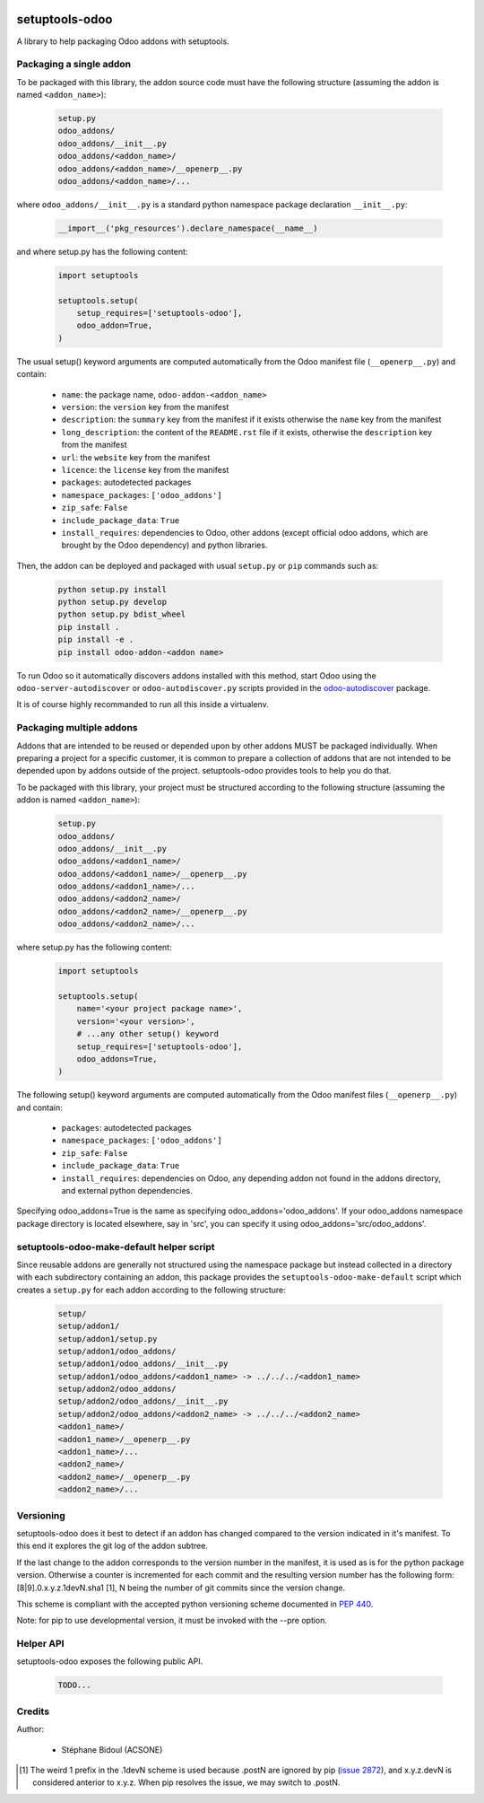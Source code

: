 .. image:: https://img.shields.io/badge/licence-LGPL--3-blue.svg
   :target: http://www.gnu.org/licenses/lgpl-3.0-standalone.html
   :alt: License: LGPL-3
.. image:: https://travis-ci.org/acsone/setuptools-odoo.svg?branch=master
   :target: https://travis-ci.org/acsone/setuptools-odoo
.. image:: https://coveralls.io/repos/acsone/setuptools-odoo/badge.svg?branch=master&service=github 
   :target: https://coveralls.io/github/acsone/setuptools-odoo?branch=master

===============
setuptools-odoo
===============

A library to help packaging Odoo addons with setuptools.

Packaging a single addon
------------------------

To be packaged with this library, the addon source code must have the 
following structure (assuming the addon is named ``<addon_name>``):

  .. code::

    setup.py
    odoo_addons/
    odoo_addons/__init__.py
    odoo_addons/<addon_name>/
    odoo_addons/<addon_name>/__openerp__.py
    odoo_addons/<addon_name>/...

where ``odoo_addons/__init__.py`` is a standard python namespace 
package declaration ``__init__.py``:

  .. code:: python

    __import__('pkg_resources').declare_namespace(__name__)

and where setup.py has the following content:

  .. code:: python

    import setuptools

    setuptools.setup(
        setup_requires=['setuptools-odoo'],
        odoo_addon=True,
    )

The usual setup() keyword arguments are computed automatically from the 
Odoo manifest file (``__openerp__.py``) and contain:

  * ``name``: the package name, ``odoo-addon-<addon_name>``
  * ``version``: the ``version`` key from the manifest
  * ``description``: the ``summary`` key from the manifest if it exists otherwise
    the ``name`` key from the manifest
  * ``long_description``: the content of the ``README.rst`` file if it exists,
    otherwise the ``description`` key from the manifest
  * ``url``: the ``website`` key from the manifest
  * ``licence``: the ``license`` key from the manifest
  * ``packages``: autodetected packages
  * ``namespace_packages``: ``['odoo_addons']``
  * ``zip_safe``: ``False``
  * ``include_package_data``: ``True``
  * ``install_requires``: dependencies to Odoo, other addons (except official
    odoo addons, which are brought by the Odoo dependency) and python libraries.

Then, the addon can be deployed and packaged with usual ``setup.py``
or ``pip`` commands such as:

  .. code:: shell

    python setup.py install
    python setup.py develop
    python setup.py bdist_wheel
    pip install .
    pip install -e .
    pip install odoo-addon-<addon name>

To run Odoo so it automatically discovers addons installed with this
method, start Odoo using the ``odoo-server-autodiscover`` or
``odoo-autodiscover.py`` scripts provided in the `odoo-autodiscover
<https://github.com/acsone/odoo-autodiscover>`_ package.

It is of course highly recommanded to run all this inside a virtualenv.

Packaging multiple addons
-------------------------

Addons that are intended to be reused or depended upon by other addons
MUST be packaged individually.  When preparing a project for a specific customer, 
it is common to prepare a collection of addons that are not intended to be 
depended upon by addons outside of the project. setuptools-odoo provides
tools to help you do that.

To be packaged with this library, your project must be structured according
to the following structure (assuming the addon is named ``<addon_name>``):

  .. code::

    setup.py
    odoo_addons/
    odoo_addons/__init__.py
    odoo_addons/<addon1_name>/
    odoo_addons/<addon1_name>/__openerp__.py
    odoo_addons/<addon1_name>/...
    odoo_addons/<addon2_name>/
    odoo_addons/<addon2_name>/__openerp__.py
    odoo_addons/<addon2_name>/...

where setup.py has the following content:

  .. code:: python

    import setuptools

    setuptools.setup(
        name='<your project package name>',
        version='<your version>',
        # ...any other setup() keyword
        setup_requires=['setuptools-odoo'],
        odoo_addons=True,
    )

The following setup() keyword arguments are computed automatically from the 
Odoo manifest files (``__openerp__.py``) and contain:

  * ``packages``: autodetected packages
  * ``namespace_packages``: ``['odoo_addons']``
  * ``zip_safe``: ``False``
  * ``include_package_data``: ``True``
  * ``install_requires``: dependencies on Odoo, any depending addon not found
    in the addons directory, and external python dependencies.

Specifying odoo_addons=True is the same as specifying odoo_addons='odoo_addons'.
If your odoo_addons namespace package directory is located elsewhere, say in 'src',
you can specify it using odoo_addons='src/odoo_addons'.

setuptools-odoo-make-default helper script
------------------------------------------

Since reusable addons are generally not structured using the namespace
package but instead collected in a directory with each subdirectory containing 
an addon, this package provides the ``setuptools-odoo-make-default`` script which
creates a ``setup.py`` for each addon according to the following structure:

  .. code::

    setup/
    setup/addon1/
    setup/addon1/setup.py
    setup/addon1/odoo_addons/
    setup/addon1/odoo_addons/__init__.py
    setup/addon1/odoo_addons/<addon1_name> -> ../../../<addon1_name>
    setup/addon2/odoo_addons/
    setup/addon2/odoo_addons/__init__.py
    setup/addon2/odoo_addons/<addon2_name> -> ../../../<addon2_name>
    <addon1_name>/
    <addon1_name>/__openerp__.py
    <addon1_name>/...
    <addon2_name>/
    <addon2_name>/__openerp__.py
    <addon2_name>/...

Versioning
----------

setuptools-odoo does it best to detect if an addon has changed compared
to the version indicated in it's manifest. To this end it explores the
git log of the addon subtree.

If the last change to the addon corresponds to the version number in the manifest,
it is used as is for the python package version. Otherwise a counter
is incremented for each commit and the resulting version number has the following
form: [8|9].0.x.y.z.1devN.sha1 [1], N being the number of git commits since
the version change.

This scheme is compliant with the accepted python versioning scheme documented
in `PEP 440 <https://www.python.org/dev/peps/pep-0440/#developmental-releases>`_.

Note: for pip to use developmental version, it must be invoked with the --pre
option.

Helper API
----------

setuptools-odoo exposes the following public API.

  .. code::

    TODO...

Credits
-------

Author:

  * Stéphane Bidoul (ACSONE)

.. [1] The weird 1 prefix in the .1devN scheme is used because .postN are ignored by
   pip (`issue 2872 <https://github.com/pypa/pip/issues/2872>`_), and x.y.z.devN is
   considered anterior to x.y.z. When pip resolves the issue, we may switch to .postN.
